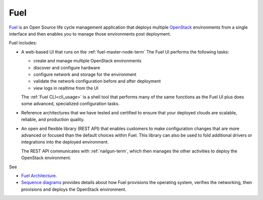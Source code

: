 
.. _fuel-term:

Fuel
----

`Fuel <https://wiki.openstack.org/wiki/Fuel>`_
is an Open Source life cycle management application
that deploys multiple `OpenStack <https://www.openstack.org/>`_
environments from a single interface
and then enables you to manage those environments post deployment.

Fuel includes:

- A web-based UI that runs on the :ref:`fuel-master-node-term`
  The Fuel UI performs the following tasks:

  - create and manage multiple OpenStack environments
  - discover and configure hardware
  - configure network and storage for the environment
  - validate the network configuration before and after deployment
  - view logs in realtime from the UI

  The :ref:`Fuel CLI<cli_usage>` is a shell tool
  that performs many of the same functions as the Fuel UI
  plus does some advanced, specialized configuration tasks.

- Reference architectures that we have tested and certified
  to ensure that your deployed clouds
  are scalable, reliable, and production quality.

- An open and flexible library (REST API)
  that enables customers to make configuration changes
  that are more advanced or focused
  than the default choices within Fuel.
  This library can also be used
  to fold additional drivers or integrations into the deployed environment.

  The REST API communicates with :ref:`nailgun-term`,
  which then manages the other activities
  to deploy the OpenStack environment.

See

- `Fuel Architecture <http://docs.mirantis.com/fuel-dev/develop/architecture.html>`_.

- `Sequence diagrams <http://docs.mirantis.com/fuel-dev/develop/sequence.html#os-provisioning>`_
  provides details about how Fuel provisions the operating system,
  verifies the networking, then provisions and deploys
  the OpenStack environment.

